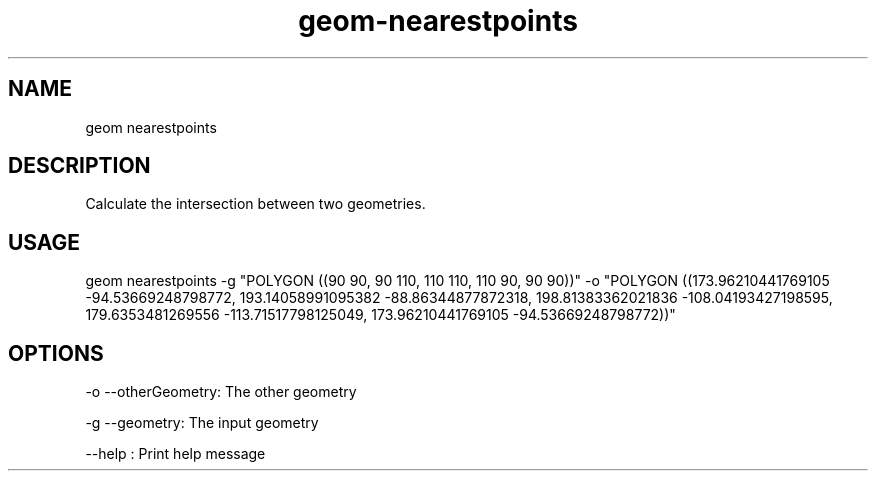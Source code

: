 .TH "geom-nearestpoints" "1" "4 May 2012" "version 0.1"
.SH NAME
geom nearestpoints
.SH DESCRIPTION
Calculate the intersection between two geometries.
.SH USAGE
geom nearestpoints -g "POLYGON ((90 90, 90 110, 110 110, 110 90, 90 90))" -o "POLYGON ((173.96210441769105 -94.53669248798772, 193.14058991095382 -88.86344877872318, 198.81383362021836 -108.04193427198595, 179.6353481269556 -113.71517798125049, 173.96210441769105 -94.53669248798772))"
.SH OPTIONS
-o --otherGeometry: The other geometry
.PP
-g --geometry: The input geometry
.PP
--help : Print help message
.PP
